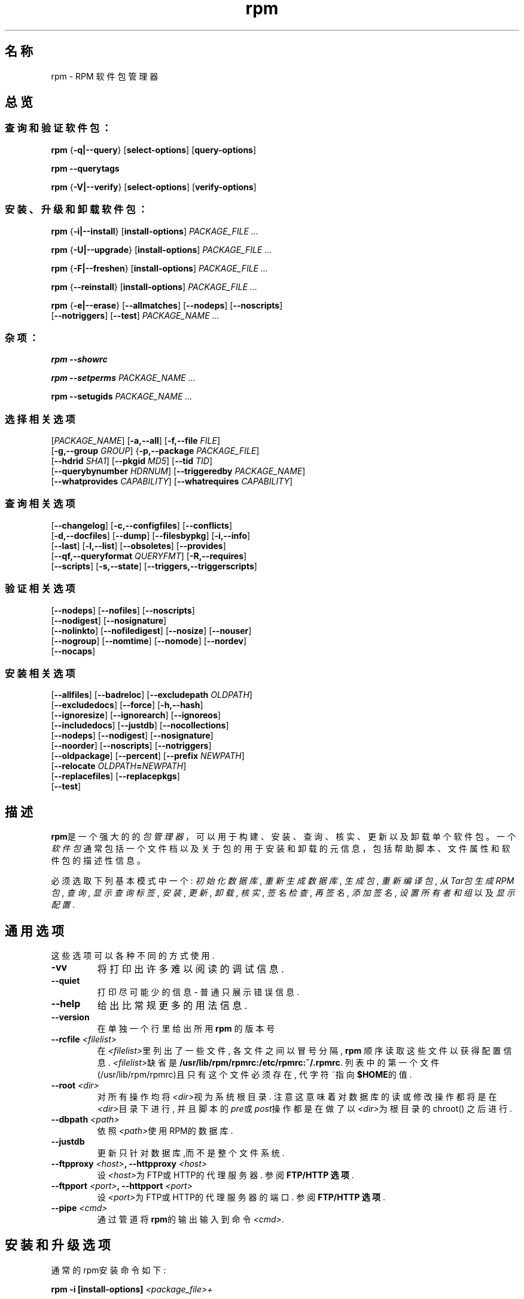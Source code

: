 .\" rpm - Red Hat Package Manager
.TH "rpm" "8" "2002年6月9日" "Red Hat, Inc."
.SH 名称
rpm \- RPM 软件包管理器
.SH 总览
.SS "查询和验证软件包："
.PP


\fBrpm\fR {\fB-q|--query\fR} [\fBselect-options\fR] [\fBquery-options\fR]

\fBrpm\fR \fB--querytags\fR

\fBrpm\fR {\fB-V|--verify\fR} [\fBselect-options\fR] [\fBverify-options\fR]

.SS "安装、升级和卸载软件包："
.PP


\fBrpm\fR {\fB-i|--install\fR} [\fBinstall-options\fR] \fB\fIPACKAGE_FILE\fB\fR\fI ...\fR



\fBrpm\fR {\fB-U|--upgrade\fR} [\fBinstall-options\fR] \fB\fIPACKAGE_FILE\fB\fR\fI ...\fR



\fBrpm\fR {\fB-F|--freshen\fR} [\fBinstall-options\fR] \fB\fIPACKAGE_FILE\fB\fR\fI ...\fR



\fBrpm\fR {\fB--reinstall\fR} [\fBinstall-options\fR] \fB\fIPACKAGE_FILE\fB\fR\fI ...\fR



\fBrpm\fR {\fB-e|--erase\fR} [\fB--allmatches\fR] [\fB--nodeps\fR] [\fB--noscripts\fR]
    [\fB--notriggers\fR] [\fB--test\fR] \fB\fIPACKAGE_NAME\fB\fR\fI\ ...\fR

.SS "杂项："
.PP

\fBrpm\fR \fB--showrc\fR

\fBrpm\fR \fB--setperms\fR \fB\fIPACKAGE_NAME\fB\fR\fI ...\fR

\fBrpm\fR \fB--setugids\fR \fB\fIPACKAGE_NAME\fB\fR\fI ...\fR

.SS "选择相关选项"
.PP


 [\fB\fIPACKAGE_NAME\fB\fR] [\fB-a,--all\fR] [\fB-f,--file \fIFILE\fB\fR]
 [\fB-g,--group \fIGROUP\fB\fR] {\fB-p,--package \fIPACKAGE_FILE\fB\fR]
 [\fB--hdrid \fISHA1\fB\fR] [\fB--pkgid \fIMD5\fB\fR] [\fB--tid \fITID\fB\fR]
 [\fB--querybynumber \fIHDRNUM\fB\fR] [\fB--triggeredby \fIPACKAGE_NAME\fB\fR]
 [\fB--whatprovides \fICAPABILITY\fB\fR] [\fB--whatrequires \fICAPABILITY\fB\fR]

.SS "查询相关选项"
.PP


 [\fB--changelog\fR] [\fB-c,--configfiles\fR] [\fB--conflicts\fR]
 [\fB-d,--docfiles\fR] [\fB--dump\fR] [\fB--filesbypkg\fR] [\fB-i,--info\fR]
 [\fB--last\fR] [\fB-l,--list\fR] [\fB--obsoletes\fR] [\fB--provides\fR]
 [\fB--qf,--queryformat \fIQUERYFMT\fB\fR] [\fB-R,--requires\fR]
 [\fB--scripts\fR] [\fB-s,--state\fR] [\fB--triggers,--triggerscripts\fR]

.SS "验证相关选项"
.PP


 [\fB--nodeps\fR] [\fB--nofiles\fR] [\fB--noscripts\fR]
 [\fB--nodigest\fR] [\fB--nosignature\fR]
 [\fB--nolinkto\fR] [\fB--nofiledigest\fR] [\fB--nosize\fR] [\fB--nouser\fR]
 [\fB--nogroup\fR] [\fB--nomtime\fR] [\fB--nomode\fR] [\fB--nordev\fR]
 [\fB--nocaps\fR]

.SS "安装相关选项"
.PP


 [\fB--allfiles\fR] [\fB--badreloc\fR] [\fB--excludepath \fIOLDPATH\fB\fR]
 [\fB--excludedocs\fR] [\fB--force\fR] [\fB-h,--hash\fR]
 [\fB--ignoresize\fR] [\fB--ignorearch\fR] [\fB--ignoreos\fR]
 [\fB--includedocs\fR] [\fB--justdb\fR] [\fB--nocollections\fR]
 [\fB--nodeps\fR] [\fB--nodigest\fR] [\fB--nosignature\fR]
 [\fB--noorder\fR] [\fB--noscripts\fR] [\fB--notriggers\fR] 
 [\fB--oldpackage\fR] [\fB--percent\fR] [\fB--prefix \fINEWPATH\fB\fR]
 [\fB--relocate \fIOLDPATH\fB=\fINEWPATH\fB\fR]
 [\fB--replacefiles\fR] [\fB--replacepkgs\fR]
 [\fB--test\fR]



.SH 描述
.PP
\fBrpm\fP是一个强大的的\fI包管理器\fP，可以用于构建、安装、查询、核实、
更新以及卸载单个软件包。
一个\fI软件包\fP通常包括一个文件档以及关于包的用于安装和卸载的元信息，
包括帮助脚本、文件属性和软件包的描述性信息。
.PP
必须选取下列基本模式中一个:
\fI初始化数据库\fP, \fI重新生成数据库\fP, 
\fI生成包\fP, \fI重新编译包\fP, \fI从Tar包生成RPM包\fP, 
\fI查询\fP, \fI显示查询标签\fP, 
\fI安装\fP, \fI更新\fP, \fI卸载\fP, 
\fI核实\fP, \fI签名检查\fP, \fI再签名\fP, \fI添加签名\fP, 
\fI设置所有者和组\fR 以及 \fI显示配置\fP.


.SH 通用选项
这些选项可以各种不同的方式使用.
.IP "\fB\-vv\fP"
将打印出许多难以阅读的调试信息.
.IP "\fB\-\-quiet\fP"
打印尽可能少的信息 \- 普通只展示错误信息.
.IP "\fB\-\-help\fP"
给出比常规更多的用法信息.
.IP "\fB\-\-version\fP"
在单独一个行里给出所用 \fBrpm\fP 的版本号
.IP "\fB\-\-rcfile \fI<filelist>\fP"
在\fI<filelist>\fP里列出了一些文件, 各文件之间以冒号分隔, 
\fBrpm\fP 顺序读取这些文件以获得配置信息. \fI<filelist>\fP缺省
是\fB/usr/lib/rpm/rpmrc:/etc/rpmrc:~/.rpmrc\fP.
列表中的第一个文件(/usr/lib/rpm/rpmrc)且只有这个文件
必须存在, 代字符~指向\fB$HOME\fP的值. 
.IP "\fB\-\-root \fI<dir>\fP"
对所有操作均将\fI<dir>\fP视为系统根目录. 注意这意味着对数
据库的读或修改操作都将是在\fI<dir>\fP目录下进行, 并且脚本
的\fIpre\fP或\fIpost\fP操作都是在做了以\fI<dir>\fP为根目录的chroot()
之后进行.
.IP "\fB\-\-dbpath \fI<path>\fP"
依照\fI<path>\fP使用RPM的数据库.
.IP "\fB\-\-justdb\fP"
更新只针对数据库,而不是整个文件系统.
.IP "\fB\-\-ftpproxy \fI<host>\fP, \fB\-\-httpproxy \fI<host>\fP"
设\fI<host>\fP为FTP或HTTP的代理服务器. 参阅\fBFTP/HTTP 选项\fP.
.IP "\fB\-\-ftpport \fI<port>\fP, \fB\-\-httpport \fI<port>\fP"
设\fI<port>\fP为FTP或HTTP的代理服务器的端口. 参阅\fBFTP/HTTP 选项\fP.
.IP "\fB\-\-pipe \fI<cmd>\fP"
通过管道将\fBrpm\fP的输出输入到命令\fI<cmd>\fP.

.SH 安装和升级选项
通常的rpm安装命令如下:
.PP
	\fBrpm \-i [install\-options] \fI<package_file>+\fP
.PP
这样将安装一个新的包. 通常的rpm升级命令如下:
.PP
	\fBrpm \-U [install\-options] \fI<package_file>+\fP
.PP
这样将当前已安装的包升级或新安装到一个新的RPM版本. 升级和
安装是一样的, 区别在于升级要将所有别的版本的包从系统移去.
.PP
	\fBrpm [\-F|--freshen] [install\-options] \fI<package_file>+\fP
.PP
这样也升级包, 但只有在系统存在一个更早版本的包时候才使用这
种方式.


如果包在安装之前要先进行下载, \fI<package_file>\fP应该指明为一个
ftp或者http URL. 要得到关于RPM包生成的ftp和http支持的信息, 
可以参阅\fBFTP/HTTP 选项\fP.
.PP
.IP "\fB\-\-force\fP"
与使用\fB\-\-replacepkgs\fP, \fB\-\-replacefiles\fP, 以及\fB\-\-oldpackage\fP效果相同
.IP "\fB\-h\fP, \fB\-\-hash\fP"
包档如果没有被解包, 打印50个破折号. 配合\fB\-v\fP使用可以
使得有更好的展示.
.IP "\fB\-\-oldpackage\fP"
允许用旧版本的包取代较新的版本.
.IP "\fB\-\-percent\fP"
给出文件从包档解包的百分比. 该项的作用是为了使rpm相
比于别的工具更容易使用.
.IP "\fB\-\-replacefiles\fP"
即使要安装的包会取代别的已安装包的文件, 也安装该包.
.IP "\fB\-\-replacepkgs\fP"
即使包的部分内容已安装在系统里,也安装该包.
.IP "\fB\-\-allfiles\fP"
安装或升级包里所有的缺失文件,不管其是否存在.
.IP "\fB\-\-nodeps\fP"
在安装或升级包之前不做依赖检查.
.IP "\fB\-\-noscripts\fP"
不执行安装前或安装后脚本
.IP "\fB\-\-notriggers\fP"
不执行由该包的安装所激发的脚本
.IP "\fB\-\-ignoresize\fP"
安装该包前不检查mount文件系统是否有足够的磁盘空间.
.IP "\fB\-\-excludepath \fI<path>\fP"
不安装文件名以路径\fI<path>\fP开头的文件.
.IP "\fB\-\-excludedocs\fP"
不安装任何标记为文档的文件(包括手册页及文本信息档案).
.IP "\fB\-\-includedocs\fP"
安装文档文件, 这是缺省的操作.
.IP "\fB\-\-test\fP"
不安装包, 只是简单地检查并报告可能的冲突.
.IP "\fB\-\-ignorearch\fP"
允许安装或升级其体系与主机不匹配的二进制RPM包.
.IP "\fB\-\-ignoreos\fP"
允许安装或升级其操作系统与主机不匹配的二进制RPM包.
.IP "\fB\-\-prefix \fI<path>\fP"
对于可浮动包, 这将把安装前缀设置到\fI<path>\fP.
.IP "\fB\-\-relocate \fI<oldpath>\fB=\fI<newpath>\fP"
将文件从\fI<oldpath>\fP改置到\fI<newpath>\fP, 这使得可以浮动包.
.IP "\fB\-\-badreloc\fP"
与\-\-relocate配合使用, 强制改置不可浮动的包.
.IP "\fB\-\-noorder\fP"
安装时对包不重新排序, 正常在安装时应该重新排序包列
表, 以满足依赖性.

.SH 查询选项
rpm的查询命令通常的格式如下:
.PP
	\fBrpm \-q [query\-options]\fP
.PP
可以制定包信息的打印格式, 这时要用\fB[\-\-queryformat|\-qf]\fP选项, 
格式串跟在选项后面. 

查询格式由标准\fBprintf(3)\fP格式的版本决定. 格式由静态字符串
(包括除了换行符, tab, 以及其它的特殊字符之外的标准C字符), 
以及\fBprintf(3)\fP类型格式符. 如果\fBrpm\fP已经知道打印类型, 
则类型说明就必须被忽略, 并且以要打印的头部tag的名字取代, 
该名字被括在\fB{}\fP之间. 而且tag的\fBRPMTAG_\fP部分也被忽略.

可以用\fB:\fItypetag\fR来改变输出格式.当前支持的有如下类型:\fBoctal\fR,
\fBdate\fR, \fBshescape\fR, \fBperms\fR, \fBfflags\fR, 以及 \fBdepflags\fR.

例如,要只打印被查询包的名字,可以用\fB%{名称}\fP作为格式字符串.
要在两个栏里打印包名及分布信息,可以用\fB%\-30{名称}%{分布}\fP.

当被\fB\-\-querytags\fP参数激发时,\fBrpm\fP将列出所有tags.

查询选项有两种子设置: 包选择和信息选择.

包选择选项:
.br
.IP "\fB\fI<package_name>\fP"
查询名为\fI<package_name>\fP的安装包.
.IP "\fB\-a\fP, \fB\-\-all\fP"
查询所有安装的包.
.IP "\fB\-\-whatrequires \fI<capability>\fP"
查询所有需要\fI<capability>\fP才能提供适当功能的包.
.IP "\fB\-\-whatprovides \fI<virtual>\fP"
查询所有提供\fI<virtual>\fP功能的包.
.IP "\fB\-f \fI<file>\fP, \fB\-\-file \fI<file>\fP"
查询拥有文件\fI<file>\fP的包.
.IP "\fB\-g \fI<group>\fP, \fB\-\-group \fI<group>\fP"
查询属于???组\fI<group>\fP的包
.IP "\fB\-p \fI<package_file>\fP"
查询一个没有安装的包\fI<package_file>\fP.
\fI<package_file>\fP可以被说明为ftp或http URL,这时包头会被下载并被查询.
要得到关于RPM生成的ftp和http客户端支持的信息,请参阅\fBFTP/HTTP OPTIONS\fP
.IP "\fB\-\-specfile \fI<specfile>\fP"
像对待一个包一样Parse并查询\fI<specfile>\fP.
虽然不是所有的信息(例如文件列表)可用,这种查询类型
允许rpm在不用写一个specfile parser的情况下从spec files提取信息.
.IP "\fB\-\-querybynumber \fI<num>\fP"
直接查询\fI<num>\fP数据库入口,该选项在调试时很有用处.
.IP "\fB\-\-triggeredby \fI<pkg>\fP"
查询由包\fI<pkg>\fP所激发的包.

.P
信息选择选项:
.br
.IP "\fB\-i\fP"
展示包信息,包括名字,版本,以及描述.???
.IP "\fB\-R\fP, \fB\-\-requires\fP"
列出该包所依赖的别的包.
.IP "\fB\-\-provides\fP"
列出该包所提供的功能.
.IP "\fB\-\-changelog\fP"
展示该包的变更信息.
.IP "\fB\-l\fP, \fB\-\-list\fP"
列出该包的文件.
.IP "\fB\-s\fP, \fB\-\-state\fP"
展示该包各文件的状态信息,因此该选项实际隐含了\fB\-l\fP选项.
文件状态可以是如下之一:
\fInormal\fP, \fInot installed\fP, 或者 \fIreplaced\fP.
.IP "\fB\-d\fP, \fB\-\-docfiles\fP"
只列出文档文件(隐含\fB\-l\fP选项).
.IP "\fB\-c\fP, \fB\-\-configfiles\fP"
只列出配置文件(隐含\fB\-l\fP选项).
.IP "\fB\-\-scripts\fP"
如果有的话,就列出该包里作为安装或卸载过程一部分的特殊shell脚本.
.IP "\fB\-\-triggers\fP, \fB\-\-triggerscripts\fP"
如果有的话,展示该包包含的激发子脚本.
.IP "\fB\-\-dump\fP"
如下的哑文件信息: path size mtime md5sum mode
owner group isconfig isdoc rdev symlink.
该选项必须至少配合如下选项之一:\fB\-l\fP, \fB\-c\fP, \fB\-d\fP使用.
.IP "\fB\-\-last\fP"
按包的安装时间进行排序,这使得最新的包在序列顶部.
.IP "\fB\-\-querybypkg\fP"
列出每个包里的所有文件.
.IP "\fB\-\-triggerscripts\fP"
显示所选包的所有激发子脚本.

.SH 核实选项
.PP
	\fBrpm \-V|\-y|\-\-verify [verify\-options]\fP
.PP
将所安装包的文件信息和源发包的文件信息以及在rpm数据库的文件信息做比较, 以此来核实包.
对于别的东西,则???
任何的差异都会展示.包的说明选项与查询选项相同.

对于不是从包安装的文件,例如在安装的时候用"\fB\-\-excludedocs\fP"
选项排除了的文档文件,将在没有提示的情况下被忽略掉.

核实选项可以使用如下模式:

.IP "\fB\-\-nofiles\fP"
核实时忽略缺失文件
.IP "\fB\-\-nomd5\fP"
核实时忽略MD5校验错误
.IP "\fB\-\-nopgp\fP"
核实时忽略PGP校验错误
.IP "\fB\-\-nofiles\fP"
核实时忽略缺失文件


输出的格式是一个八个字符的字符串,和一个可能有的"\fBc\fP",
指明后面是一个配置文件,以及后面的文件名.
八个字符中的每一个都代表着一个文件属性与保存在RPM的数据库中的属性纪录值的比较结果.
单个的"\fB.\fP"(句号)表明检查通过.下列字符代表特定检查的失败:


.IP "\fB5\fP"
MD5校验和
.IP "\fBS\fP"
文件大小
.IP "\fBL\fP"
符号连接
.IP "\fBT\fP"
修改时间
.IP "\fBD\fP"
设备
.IP "\fBU\fP"
用户
.IP "\fBG\fP"
组
.IP "\fBM\fP"
模式(包括许可和文件类型)

.SH 签名检查
通常的rpm签名检查命令如下:
.PP
	\fBrpm \-\-checksig \fI<package_file>+\fP
.PP
这将检查包\fI<package_file>\fP的PGP签名以确保其完整性和源发性.
可以从配置文件读取PGP配置信息.细节请查阅 PGP 签名 部分.

.SH 卸载选项
rpm卸载命令的通常格式如下:
.PP
	\fB    rpm \-e \fI<package_name>+\fP
.PP
.IP "\fB\-\-allmatches\fP"
将移去与\fI<package_name>\fR相匹配的所有版本的包.正常的话,如果\fI<package_name>\fR与多个包相匹配,就会给出错误信息.
.IP "\fB\-\-noscripts\fP"
不执行安装前或安装后脚本.
.IP "\fB\-\-notriggers\fP"
不执行由移去该包所激发的脚本
.IP "\fB\-\-nodeps\fP"
卸载前不检查依赖性
.IP "\fB\-\-test\fP"
不真正卸载任何东西,只是遍历该动作.配合\fB\-vv\fP选项会很有用处.

.SH 生成选项
The general form of an rpm build command is
.PP
    \fBrpm \-[b|t]\fIO\fP [build\-options] \fI<package_spec>+\fP
.PP
The argument used is \fB-b\fR if a spec file is being used to build the package
and \fB-t\fR if \fBRPM\fR should look inside of a gzipped (or compressed) tar
file for the spec file to use. After the first argument, the next argument
(\fIO\fR) specifies the stages of building and packaging to be done and
is one of:
rpm通常的生成选项如下:
.PP
    \fBrpm \-[b|t]\fIO\fP [build\-options] \fI<package_spec>+\fP
.PP


.IP "\fB\-bp\fP"
Executes the "%prep" stage from the spec file.  Normally this
involves unpacking the sources and applying any patches.

.IP "\fB\-bl\fP"
Do a "list check".  The "%files" section from the spec file
is macro expanded, and checks are made to verify that each file
exists.
.IP "\fB\-bc\fP"
Do the "%build" stage from the spec file (after doing the prep stage).
This generally involves the equivalent of a "make".
.IP "\fB\-bi\fP"
Do the "%install" stage from the spec file (after doing the prep
and build stages).  This generally involves the equivalent of a
"make install".
.IP "\fB\-bb\fP"
生成一个二进制包(在完成prep, build, 以及 install阶段之后)
.IP "\fB\-bs\fP"
只生成源包(在完成prep, build, 以及 install阶段之后)
.IP "\fB\-ba\fP"
生成二进制包和源包(在完成prep, build, 以及 install阶段之后)
.PP

还可以使用的选项如下:
.IP "\fB\-\-short\-circuit\fP"
忽略导致specified阶段(比如,忽略所有导致specified阶段的阶段).
只有与\fB\-bc\fP 以及 \fB\-bi\fP合用才有效.
.IP "\fB\-\-timecheck\fP"
设置"timecheck"的值(0-?).该值也可以通过定义宏"_timecheck"来配置.
timecheck值以秒为单位,表示一个包生成的最大年龄.如果时间超过了该值,
则对所有文件皆给出警告信息.
.IP "\fB\-\-clean\fP"
在包完成之后,移去生成树.
.IP "\fB\-\-rmsource\fP"
在完成包的生成之后移去源和spec文件
(也可以单独使用,比如:"\fBrpm \-\-rmsource foo.spec\fP").
.IP "\fB\-\-test\fP"
不执行任何生成阶段.在测试spec文件时很有用处.
.IP "\fB\-\-sign\fP"
在包中嵌入一个PGP签名.该签名可以用来核实该包的完整性和源发性.
配置细节可以察看 PGP 签名 一节.
.IP "\fB\-\-buildroot \fI<dir>\fP"
在生成包的时候,用目录\fI<dir>\fP覆盖包的生成根目录tag.
.IP "\fB\-\-target \fI<platform>\fP"
在生成包的时候,将\fI<platform>\fP解释为\fBarch-vendor-os\fP,并且相应地设置
宏\fB_target\fP, \fB_target_arch\fP 以及 \fB_target_os\fP.
.IP "\fB\-\-buildarch \fI<arch>\fP"
在生成包的时候,将architecture设置到\fI<arch>\fP.
该选项在RPM 3.0中由于\fB\-\-target\fI的出现而被抛弃.
.IP "\fB\-\-buildos \fI<os>\fP"
在生成包的时候,将architecture设置到\fI<os>\fP.
该选项在RPM 3.0中由于\fB\-\-target\fI的出现而被抛弃.

.SH 重新生成以及重新编译选项

There are two other ways to invoke building with rpm:
有两种不同的方法用rpm重新生成包:

.I "\fBrpm \-\-recompile \fI<source_package_file>+\fP"

.I "\fBrpm \-\-rebuild \fI<source_package_file>+\fP"

当以这种方式激发的时候,\fBrpm\fP安装指明的源包,并且完成prep,compile,install工作.
另外,\fB\-\-rebuild\fP生成一个新的二进制包.
当包的生成完成的时候,生成所用目录被移去(就如同使用了\fB\-\-clean\fP),
而且该包的源和spec文件也要移走.

.SH 签名一个已存在的RPM

.I "\fBrpm \-\-resign \fI<binary_package_file>+\fP"

该选项生成并将新签名插入所列出的包里.已存在的签名会被移走.

.I "\fBrpm \-\-addsign \fI<binary_package_file>+\fP"

该选项生成并将新签名附加到所列出的包的签名之后.

.SH PGP 签名

要使用签名特性,RPM必须要能够运行PGP(要安装了PGP并且你可以访问它),
而且还需PGP能找到一个带有RPM公钥的公钥环.
缺省情况下,RPM使用PGP的缺省设置(著名的PGPPATH)来查找钥环.
如果你的钥环并不在PGP所期望它们处在的地方,则你需要配置宏
.IP "\fB_pgp_path\fP"
将其设为要使用的PGP钥环所在的位置.
.PP

如果你想要签名一个你自己生成的包,你还必须创建自己的公钥和密钥对(请参阅PGP手册).
还需要配置签名类型宏:
.IP "\fB_signature\fP"
目前只支持pgp.还有用户名宏:
.IP "\fB_pgp_name\fP"
指明想要使用其键去签名你的包的用户.

在生成包的时候,可以将\-\-sign加到命令行里.这样只需给出你的口令短语,
就可以在生成包的同时对其签名.

比如,要想以用户\fp"John Doe <jdoe@foo.com>"\fP的身份,用在
\fB/etc/rpm/.pgp\fP的钥环,去签名一个包,就应该将

.IP "\fB%_signature\fP"
\fBpgp\fP
.IP "\fB%_pgp_name\fP"
\fB/etc/rpm/.pgp\fP
.IP "\fB%_pgp_name\fP"
\fBJohn Doe <jdoe@foo.com>"
.PP

包括在一个宏配置文件里.
对于系统的配置可以使用\fB/etc/rpm/macros\fP,
而对于个人配置可以使用\fB~/.rpmmacros\fP.

.SH 重新生成数据库选项

rpm重建数据库的命令是
.PP
	\fBrpm \-\-rebuilddb\fP
.PP

要重建一个新的数据库,可以:
.PP
	\fBrpm \-\-initdb\fP
.PP
对这些模式唯一的选项是\fB-\-dbpath\fP 和 \fB-\-root\fP.

.SH SHOWRC 

运行
.PP
	\fBrpm \-\-showrc\fP

.PP
展示一些设置在\fIrpmrc\fP文件里的值,RPM所有选项都会利用这些值.

.SH FTP/HTTP选项

RPM包括简单的FTP和HTTP客户端程序,这样可以简化那些从internet取得的包的安装和查询.
用于安装,升级,以及查询操作的包文件可以说明为ftp或者http格式的URL:

.PP
	\fBftp://<user>:<password>@hostname:<port>/path/to/package.rpm\fP
.PP
如果忽略掉\fB:password\fP部分,会提示要求给出口令(每个用户/主机名对一次)
如果用户名和口令都忽略了,就使用匿名ftp. 
总是使用消极(PASV) ftp传送. 

RPM允许使用下列操作辅助ftp URLs

.IP "\fB\--ftpproxy \fI<hostname>\fP"
主机\fI<hostname>\fP将被作为所有ftp传输的代理服务器使用, 
这样允许用户通过使用了代理系统的防火墙机器来做ftp传输. 
该选项也可以通过配置宏\fB_ftpproxy\fP来指明. 

.IP "\fB\--ftpport \fI<port>\fP"
用该TCP\fI<端口>\fP号取代缺省的端口去连接代理ftp服务器. 
该选项也可以通过配置宏\fB_ftpport\fP来指明. 
.PP

RPM允许使用下列操作辅助http URLs

.IP "\fB\--httpproxy \fI<hostname>\fP"
将主机\fI<主机名>\fP作为所有http传输的代理服务器使用. 
该选项可以通过配置宏\fB_httpproxy\fP来指明. 

.IP "\fB\--httpport \fI<port>\fP"
用该TCP\fI<端口>\fP号取代缺省的端口去连接代理http服务器. 
该选项也可以通过配置宏\fB_httpport\fP来指明. 
.PP

.SH 文件
.nf
/usr/lib/rpm/rpmrc
/etc/rpmrc
~/.rpmrc
/var/lib/rpm/packages
/var/lib/rpm/pathidx
/var/lib/rpm/nameidx
/tmp/rpm*
.fi
.SH 另见
.IR glint (8)， 
.IR rpm2cpio (8) 
.B http://www.rpm.org/
.nf
.SH 作者
.nf
Marc Ewing <marc@redhat.com>
Jeff Johnson <jbj@redhat.com>
Erik Troan <ewt@redhat.com>
.fi

.SH "[中文版维护人]"
.B mapping <email>
.SH "[中文版最新更新]"
2001/7/21
.SH  "《Linuxfourm 中文MAN-PAGE计划》"
.BI http://cmpp.linuxforum.net
